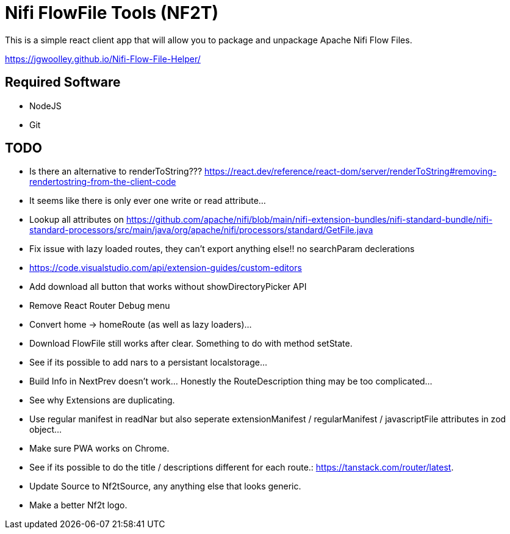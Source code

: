 = Nifi FlowFile Tools (NF2T)

This is a simple react client app that will allow you to package and unpackage Apache Nifi Flow Files.

https://jgwoolley.github.io/Nifi-Flow-File-Helper/

== Required Software

- NodeJS
- Git

== TODO
- Is there an alternative to renderToString??? https://react.dev/reference/react-dom/server/renderToString#removing-rendertostring-from-the-client-code
- It seems like there is only ever one write or read attribute...
- Lookup all attributes on https://github.com/apache/nifi/blob/main/nifi-extension-bundles/nifi-standard-bundle/nifi-standard-processors/src/main/java/org/apache/nifi/processors/standard/GetFile.java
- Fix issue with lazy loaded routes, they can't export anything else!! no searchParam declerations
- https://code.visualstudio.com/api/extension-guides/custom-editors
- Add download all button that works without showDirectoryPicker API
- Remove React Router Debug menu
- Convert home -> homeRoute (as well as lazy loaders)...
- Download FlowFile still works after clear. Something to do with method setState.
- See if its possible to add nars to a persistant localstorage...
- Build Info in NextPrev doesn't work... Honestly the RouteDescription thing may be too complicated...
- See why Extensions are duplicating.
- Use regular manifest in readNar but also seperate extensionManifest / regularManifest / javascriptFile attributes in zod object...
- Make sure PWA works on Chrome.
- See if its possible to do the title / descriptions different for each route.: https://tanstack.com/router/latest.
- Update Source to Nf2tSource, any anything else that looks generic.
- Make a better Nf2t logo.
